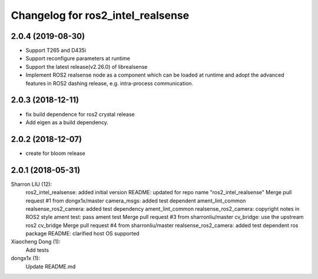 ^^^^^^^^^^^^^^^^^^^^^^^^^^^^^^^^^^^^^^^^^^^
Changelog for ros2_intel_realsense
^^^^^^^^^^^^^^^^^^^^^^^^^^^^^^^^^^^^^^^^^^^
2.0.4 (2019-08-30)
------------------
* Support T265 and D435i
* Support reconfigure parameters at runtime
* Support the latest release(v2.26.0) of librealsense
* Implement ROS2 realsense node as a component which can be loaded at runtime and adopt the advanced features in ROS2 dashing release, e.g. intra-process communication.

2.0.3 (2018-12-11)
------------------
* fix build dependence for ros2 crystal release
* Add eigen as a build dependency.

2.0.2 (2018-12-07)
------------------
* create for bloom release


2.0.1 (2018-05-31)
--------------------------------------------------------------------------------
Sharron LIU (12):
      ros2_intel_realsense: added initial version
      README: updated for repo name "ros2_intel_realsense"
      Merge pull request #1 from dongx1x/master
      camera_msgs: added test dependent ament_lint_common
      realsense_ros2_camera: added test dependency ament_lint_common
      realsense_ros2_camera: copyright notes in ROS2 style
      ament test: pass ament test
      Merge pull request #3 from sharronliu/master
      cv_bridge: use the upstream ros2 cv_bridge
      Merge pull request #4 from sharronliu/master
      realsense_ros2_camera: added test dependent ros package
      README: clarified host OS supported

Xiaocheng Dong (1):
      Add tests

dongx1x (1):
      Update README.md

